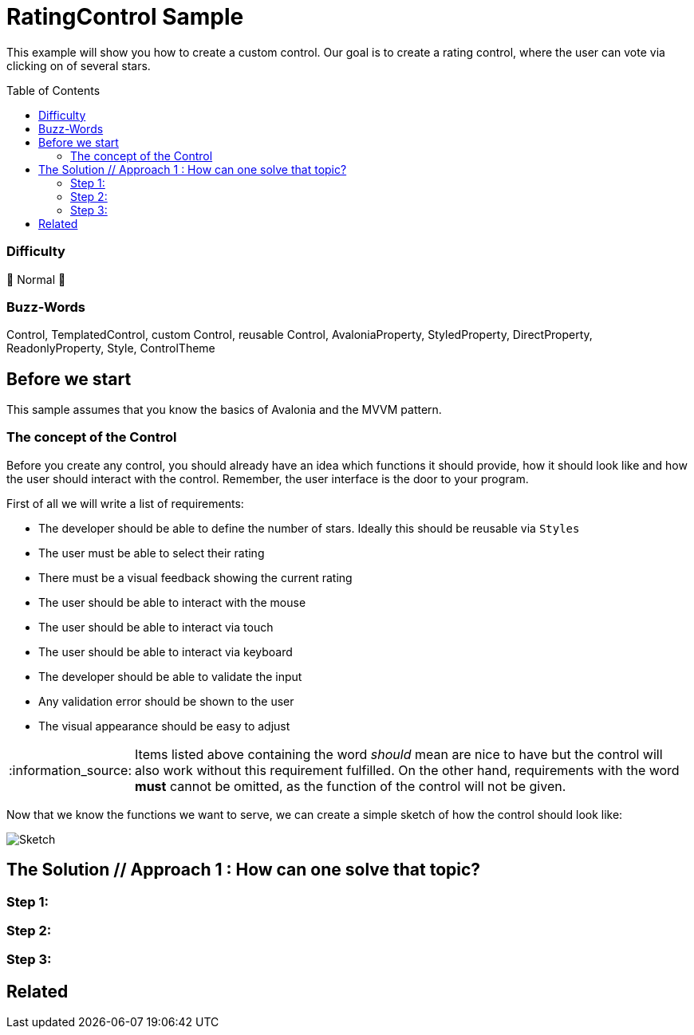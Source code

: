 = RatingControl Sample
// --- D O N ' T    T O U C H   T H I S    S E C T I O N ---
:toc:
:toc-placement!:
:tip-caption: :bulb:
:note-caption: :information_source:
:important-caption: :heavy_exclamation_mark:
:caution-caption: :fire:
:warning-caption: :warning:
// ----------------------------------------------------------



// Write a short summary here what this examples does
This example will show you how to create a custom control. Our goal is to create a rating control, where the user can vote via clicking on of several stars.


// --- D O N ' T    T O U C H   T H I S    S E C T I O N ---
toc::[]
// ---------------------------------------------------------


=== Difficulty
// Choose one of the below difficulties. You can just delete the ones you don't need.

🐔 Normal 🐔



=== Buzz-Words

// Write some buzz-words here. You can separate them by ", "

Control, TemplatedControl, custom Control, reusable Control, AvaloniaProperty, StyledProperty, DirectProperty, ReadonlyProperty, Style, ControlTheme


== Before we start

This sample assumes that you know the basics of Avalonia and the MVVM pattern. 

=== The concept of the Control

Before you create any control, you should already have an idea which functions it should provide, how it should look like and how the user should interact with the control. Remember, the user interface is the door to your program. 

First of all we will write a list of requirements: 

- The developer should be able to define the number of stars. Ideally this should be reusable via `Styles`
- The user must be able to select their rating
- There must be a visual feedback showing the current rating
- The user should be able to interact with the mouse 
- The user should be able to interact via touch
- The user should be able to interact via keyboard
- The developer should be able to validate the input
- Any validation error should be shown to the user
- The visual appearance should be easy to adjust

NOTE: Items listed above containing the word _should_ mean are nice to have but the control will also work without this requirement fulfilled. On the other hand, requirements with the word *must* cannot be omitted, as the function of the control will not be given.

Now that we know the functions we want to serve, we can create a simple sketch of how the control should look like: 

image::_docs/sketch.png[Sketch]



== The Solution // Approach 1 : How can one solve that topic?

// This is where you explain the possible solution you provide in this sample. 
// If you have more than one option to solve the issue, use Approach 1, Approach 2, ... 

=== Step 1:

=== Step 2:

=== Step 3: 


== Related 

// Any related information or further readings goes here.



// --------------- Ascii-Doc Cheat-Sheet ------------------

// visit: https://asciidoc.org 
// visit: https://powerman.name/doc/asciidoc-compact

// VS-Code has a great Add-In for Ascii docs: https://github.com/asciidoctor/asciidoctor-vscode/